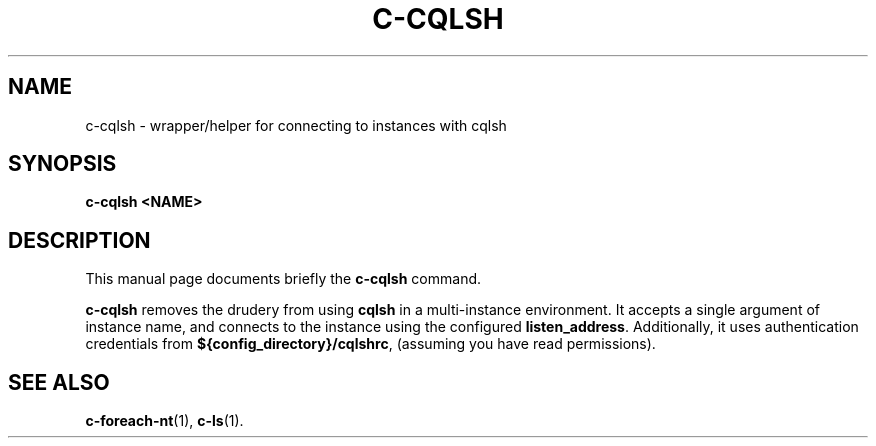 .\" Hey, EMACS: -*- nroff -*-
.\"
.\" (C) Copyright 2016 Eric Evans <eevans@wikimedia.org>,
.\"
.\" First parameter, NAME, should be all caps
.\" Second parameter, SECTION, should be 1-8, maybe w/ subsection
.\" other parameters are allowed: see man(7), man(1)
.TH C-CQLSH 1 "April 18 2016"
.\" Please adjust this date whenever revising the manpage.
.\"
.\" Some roff macros, for reference:
.\" .nh        disable hyphenation
.\" .hy        enable hyphenation
.\" .ad l      left justify
.\" .ad b      justify to both left and right margins
.\" .nf        disable filling
.\" .fi        enable filling
.\" .br        insert line break
.\" .sp <n>    insert n+1 empty lines
.\" for manpage-specific macros, see man(7)
.SH NAME
c-cqlsh \- wrapper/helper for connecting to instances with cqlsh
.SH SYNOPSIS
.B c-cqlsh <NAME>
.SH DESCRIPTION
This manual page documents briefly the
.B c-cqlsh
command.
.PP
.\" TeX users may be more comfortable with the \fB<whatever>\fP and
.\" \fI<whatever>\fP escape sequences to invode bold face and italics,
.\" respectively.
\fBc-cqlsh\fP removes the drudery from using \fBcqlsh\fP in a multi-instance
environment.  It accepts a single argument of instance name, and connects to
the instance using the configured \fBlisten_address\fP.  Additionally, it uses
authentication credentials from \fB${config_directory}/cqlshrc\fP, (assuming
you have read permissions).
.SH SEE ALSO
.BR c-foreach-nt (1),
.BR c-ls (1).
.br
